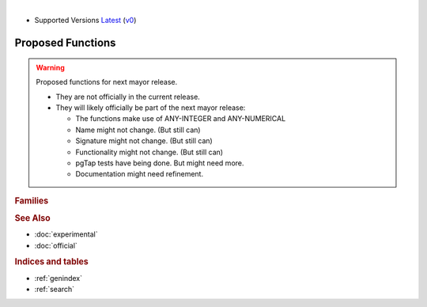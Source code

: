 ..
   ****************************************************************************
    vrpRouting Manual
    Copyright(c) vrpRouting Contributors

    This documentation is licensed under a Creative Commons Attribution-Share
    Alike 3.0 License: https://creativecommons.org/licenses/by-sa/3.0/
   ****************************************************************************

|

* Supported Versions
  `Latest <https://vrp.pgrouting.org/latest/en/proposed.html>`__
  (`v0 <https://vrp.pgrouting.org/v0/en/proposed.html>`__)

Proposed Functions
==================================

..  stable-begin-warning

.. warning:: Proposed functions for next mayor release.

  - They are not officially in the current release.
  - They will likely officially be part of the next mayor release:

    - The functions make use of ANY-INTEGER and ANY-NUMERICAL
    - Name might not change. (But still can)
    - Signature might not change. (But still can)
    - Functionality might not change. (But still can)
    - pgTap tests have being done. But might need more.
    - Documentation might need refinement.

..  stable-end-warning

.. rubric:: Families


.. rubric:: See Also

* :doc:`experimental`
* :doc:`official`

.. rubric:: Indices and tables

* :ref:`genindex`
* :ref:`search`
